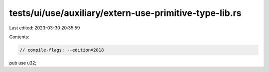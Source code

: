 tests/ui/use/auxiliary/extern-use-primitive-type-lib.rs
=======================================================

Last edited: 2023-03-30 20:35:59

Contents:

.. code-block:: rs

    // compile-flags: --edition=2018

pub use u32;


